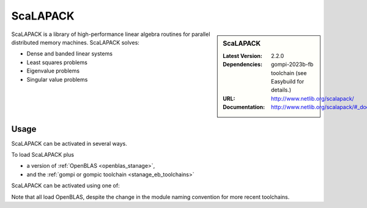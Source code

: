 .. _scalapack_stanage:


.. |softwarename| replace:: ScaLAPACK
.. |currentver| replace:: 2.2.0
.. |ebtoolchain| replace:: gompi-2023b-fb

|softwarename|
==========================================================================================================

.. sidebar:: |softwarename|

   :Latest Version:  |currentver|
   :Dependencies: |ebtoolchain| toolchain (see Easybuild for details.)
   :URL: http://www.netlib.org/scalapack/
   :Documentation: http://www.netlib.org/scalapack/#_documentation

ScaLAPACK is a library of high-performance linear algebra routines
for parallel distributed memory machines.
ScaLAPACK solves:

* Dense and banded linear systems
* Least squares problems
* Eigenvalue problems
* Singular value problems

Usage
-----

ScaLAPACK can be activated in several ways.

To load ScaLAPACK plus

* a version of :ref:`OpenBLAS <openblas_stanage>`,
* and the :ref:`gompi or gompic toolchain <stanage_eb_toolchains>`

ScaLAPACK can be activated using one of: 

.. tabs::

   .. group-tab:: Icelake
   
        .. code-block::

                module load ScaLAPACK/2.2.0-gompi-2023b-fb
                module load ScaLAPACK/2.2.0-gompi-2023a-fb
                module load ScaLAPACK/2.2.0-gompi-2022b-fb
                module load ScaLAPACK/2.2.0-gompi-2022a-fb
                module load ScaLAPACK/2.1.0-gompi-2021b-fb
                module load ScaLAPACK/2.1.0-gompi-2021a-fb
                module load ScaLAPACK/2.1.0-gompi-2020b
                module load ScaLAPACK/2.1.0-gompi-2020a
   
   .. group-tab:: Znver3

        .. code-block::

                module load ScaLAPACK/2.2.0-gompi-2022a-fb 

Note that all load OpenBLAS, despite the change in the module naming convention for more recent toolchains.

